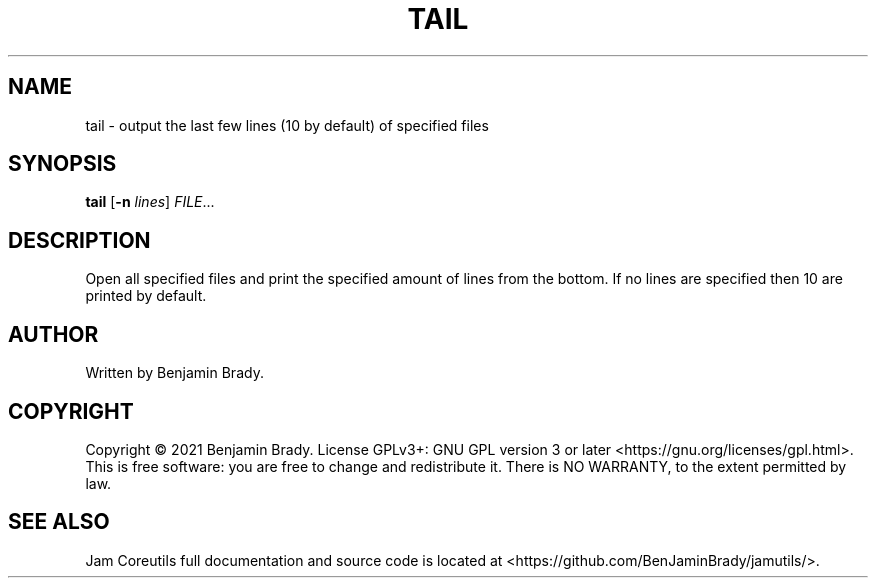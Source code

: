 .TH TAIL 1 tail
.SH NAME
tail - output the last few lines (10 by default) of specified files
.SH SYNOPSIS
.B tail
.RB [ \-n
.IR lines ]
.IR FILE ...
.SH DESCRIPTION
Open all specified files and print the specified amount of lines from
the bottom. If no lines are specified then 10 are printed by default.
.SH AUTHOR
Written by Benjamin Brady.
.SH COPYRIGHT
Copyright \(co 2021 Benjamin Brady. License GPLv3+: GNU GPL version 3 or later
<https://gnu.org/licenses/gpl.html>. This is free software: you are free to
change and redistribute it. There is NO WARRANTY, to the extent permitted by
law.
.SH SEE ALSO
Jam Coreutils full documentation and source code is located at
<https://github.com/BenJaminBrady/jamutils/>.
